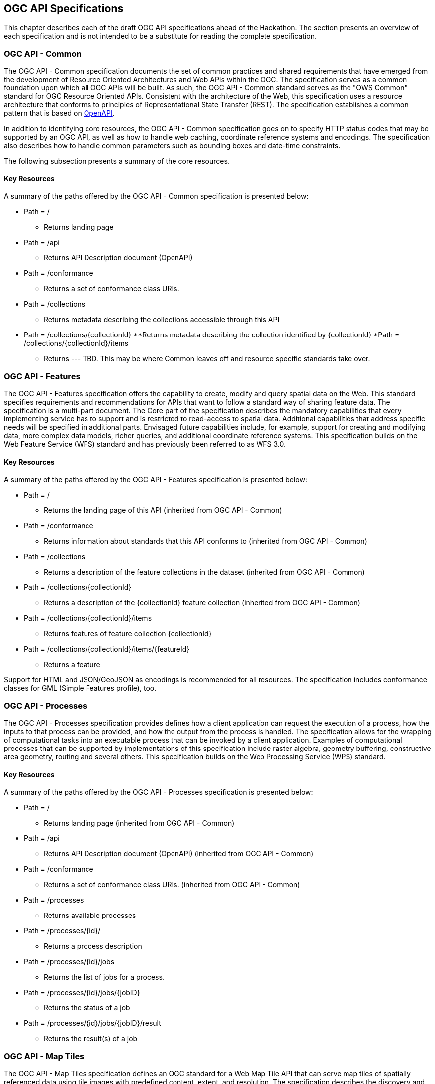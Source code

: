 [[OGCAPISpecifications]]
== OGC API Specifications

This chapter describes each of the draft OGC API specifications ahead of the Hackathon. The section presents an overview of each specification and is not intended to be a substitute for reading the complete specification.

=== OGC API - Common

The OGC API - Common specification documents the set of common practices and shared requirements that have emerged from the development of Resource Oriented Architectures and Web APIs within the OGC. The specification serves as a common foundation upon which all OGC APIs will be built. As such, the OGC API - Common standard serves as the "OWS Common" standard for OGC Resource Oriented APIs. Consistent with the architecture of the Web, this specification uses a resource architecture that conforms to principles of Representational State Transfer (REST). The specification establishes a common pattern that is based on https://www.openapis.org/[OpenAPI].

In addition to identifying core resources, the OGC API - Common specification goes on to specify HTTP status codes that may be supported by an OGC API, as well as how to handle web caching, coordinate reference systems and encodings. The specification also describes how to handle common parameters such as bounding boxes and date-time constraints.

The following subsection presents a summary of the core resources.


==== Key Resources

A summary of the paths offered by the OGC API - Common specification is presented below:

* Path = /
** Returns landing page
* Path = /api
** Returns API Description document (OpenAPI)
* Path = /conformance
** Returns a set of conformance class URIs.
* Path = /collections
** Returns metadata describing the collections accessible through this API
* Path = /collections/{collectionId}
**Returns metadata describing the collection identified by {collectionId}
*Path = /collections/{collectionId}/items
** Returns --- TBD.  This may be where Common leaves off and resource specific standards take over.



=== OGC API - Features

The OGC API - Features specification offers the capability to create, modify and query spatial data on the Web. This standard specifies requirements and recommendations for APIs that want to follow a standard way of sharing feature data. The specification is a multi-part document. The Core part of the specification describes the mandatory capabilities that every implementing service has to support and is restricted to read-access to spatial data. Additional capabilities that address specific needs will be specified in additional parts. Envisaged future capabilities include, for example, support for creating and modifying data, more complex data models, richer queries, and additional coordinate reference systems. This specification builds on the Web Feature Service (WFS) standard and has previously been referred to as WFS 3.0.

==== Key Resources

A summary of the paths offered by the OGC API - Features specification is presented below:

* Path = /
** Returns the landing page of this API (inherited from OGC API - Common)
* Path = /conformance
** Returns information about standards that this API conforms to (inherited from OGC API - Common)
* Path = /collections
** Returns a description of the feature collections in the dataset (inherited from OGC API - Common)
* Path = /collections/{collectionId}
** Returns a description of the {collectionId} feature collection (inherited from OGC API - Common)
* Path = /collections/{collectionId}/items
** Returns features of feature collection {collectionId}
* Path = /collections/{collectionId}/items/{featureId}
** Returns a feature

Support for HTML and JSON/GeoJSON as encodings is recommended for all resources.
The specification includes conformance classes for GML (Simple Features profile), too.

=== OGC API - Processes

The OGC API - Processes specification provides defines how a client application can request the execution of a process, how the inputs to that process can be provided, and how the output from the process is handled. The specification allows for the wrapping of computational tasks into an executable process that can be invoked by a client application. Examples of computational processes that can be supported by implementations of this specification include raster algebra, geometry buffering, constructive area geometry, routing and several others. This specification builds on the Web Processing Service (WPS) standard.

==== Key Resources

A summary of the paths offered by the OGC API - Processes specification is presented below:

* Path = /
** Returns landing page (inherited from OGC API - Common)
* Path = /api
** Returns API Description document (OpenAPI) (inherited from OGC API - Common)
* Path = /conformance
** Returns a set of conformance class URIs. (inherited from OGC API - Common)
* Path = /processes
** Returns available processes
* Path = /processes/{id}/
** Returns a process description
* Path = /processes/{id}/jobs
** Returns the list of jobs for a process.
* Path = /processes/{id}/jobs/{jobID}
** Returns the status of a job
* Path = /processes/{id}/jobs/{jobID}/result
** Returns the result(s) of a job

=== OGC API - Map Tiles

The OGC API - Map Tiles specification defines an OGC standard for a Web Map Tile API that can serve map tiles of spatially referenced data using tile images with predefined content, extent, and resolution. The specification describes the discovery and query operations of an API that provides access to Map Tiles in a manner independent of the underlying data store. The discovery operations allow the API to be interrogated to determine its capabilities and retrieve metadata about the organisation and distribution of tiles. The query operations allow tiles to be retrieved from the underlying data store based upon simple selection criteria, defined by the client. This specification builds on the Web Map Tile Service (WMTS) standard.

==== Key Resources

A summary of the paths offered by the OGC API - Processes specification is presented below:

* Path = /
** Returns landing page (inherited from OGC API - Common)
* Path = /conformance
** Returns a set of conformance class URIs. (inherited from OGC API - Common)
* Path = /collections
** Returns metadata describing the collections accessible through this API (inherited from OGC API - Common)
* Path = /collections/{collectionId}
** Returns metadata describing the collection identified by {collectionId}
* Path = /collections/{collectionId}/queryables
**  Returns the queryable properties of the feature collection
* Path = /collections/{collectionId}/items
**  Returns features of the feature collection
* Path = /collections/{collectionId}/items/{featureId}
**  Returns a feature
* Path = /tileMatrixSet
**  Returns all available tile matrix sets (tiling schemes)
* Path = /tileMatrixSet/{tileMatrixSetId}
**  Returns a tiling scheme by id
* Path = /tiles/{tileMatrixSetId}/{tileMatrix}/{tileRow}/{tileCol}
**  Returns a tile of the dataset
* Path = /collections/{collectionId}/tiles/{tileMatrixSetId}/{tileMatrix}/{tileRow}/{tileCol}
**  Returns a tile of the collection with or without style
* Path = /tiles/{tileMatrixSetId}/{tileMatrix}/{tileRow}/{tileCol}/info
**  Returns information on a point of a tile with or without style
* Path = /collections/{collectionId}/tiles/{tileMatrixSetId}/{tileMatrix}/{tileRow}/{tileCol}/info
**  Returns information of a point in a tile of the collection with or without style
* Path = /tiles/{tileMatrixSetId}
**  Returns tiles from several collections.
* Path = /collections/{collectionId}/tiles/{tileMatrixSetId}
**  Returns tiles of a collection
* Path = /map
**  Returns a map of collections with or without style
* Path = /collections/{collectionId}/map
**  Returns a maps from the collection with or without style
* Path = /map/info
**  Returns information about a map of the collection with or without style
* Path = /collections/{collectionId}/map/info
**  Returns information about a map from the collection with or without style

=== OGC API - Coverages

The OGC API - Coverages specification defines a Web API for accessing coverages that are modelled according to the http://docs.opengeospatial.org/is/09-146r6/09-146r6.html[Coverage Implementation Schema (CIS) 1.1]. Coverages are represented by some binary or ASCII serialization, specified by some data (en­coding) format. Arguably the most popular type of coverage is that of a gridded coverage. Gridded coverages have a grid as their domain set describing the direct positions in multi-dimensional coordinate space, depending on the type of grid. Satellite imagery is typically modelled as a gridded coverage, for example. The OGC API - Coverages specification builds on the Web Coverage Service (WCS) standard.


==== Key Resources

A summary of the paths offered by the OGC API - Coverages specification is presented below:

* Path = /
** Returns landing page (inherited from OGC API - Common)
* Path = /api
** Returns API Description document (OpenAPI) (inherited from OGC API - Common)
* Path = /conformance
** Returns a set of conformance class URIs. (inherited from OGC API - Common)
* Path = /collections
** Returns metadata describing the collections accessible through this API (inherited from OGC API - Common)
* Path = /collections/{collectionId}
** Returns metadata describing the collection identified by {collectionId}, in particular: a list of the identifiers of its members
* Path = /collections/{collectionId}/coverages
** Returns metadata about each coverage in the collection
* Path = /collections/{collectionId}/coverages/{coverageID}
** Returns the coverage itself, in some encoding - either ASCII (XML, JSON, RDF, etc.) or binary (GeoTIFF, NetCDF, etc.) or multipart (such as MIME, zip, etc.) as defined in OGC CIS 1.x
* Path = /collections/{collectionId}/coverages/{coverageID}/metadata
** Returns the metadata associated with the coverage identified by {coverageId}, as defined in OGC CIS
* Path = /collections/{collectionId}/coverages/{coverageID}/domainset
** Returns the domain set of the coverage identified by {coverageId}, as defined in OGC CIS
* Path = /collections/{collectionId}/coverages/{coverageID}/rangetype
** Returns the range type of the coverage identified by {coverageId}, as defined in OGC CIS based on SWE Common DataRecords
